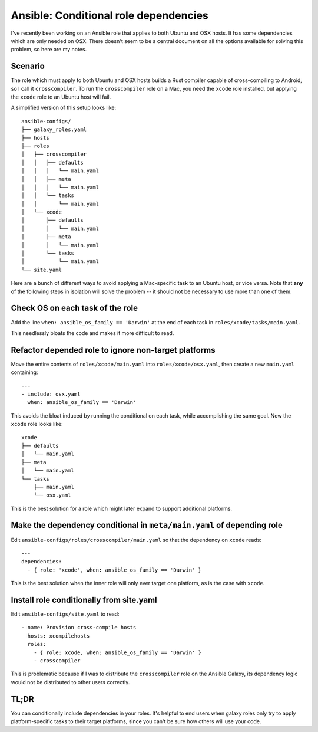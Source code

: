 Ansible: Conditional role dependencies
======================================

I've recently been working on an Ansible role that applies to both Ubuntu and
OSX hosts. It has some dependencies which are only needed on OSX. There
doesn't seem to be a central document on all the options available for solving
this problem, so here are my notes. 

.. more::

Scenario
--------

The role which must apply to both Ubuntu and OSX hosts builds a Rust compiler
capable of cross-compiling to Android, so I call it ``crosscompiler``. To run
the ``crosscompiler`` role on a Mac, you need the ``xcode`` role installed,
but applying the ``xcode`` role to an Ubuntu host will fail.

A simplified version of this setup looks like::

    ansible-configs/
    ├── galaxy_roles.yaml
    ├── hosts
    ├── roles
    │   ├── crosscompiler
    │   │   ├── defaults
    │   │   │   └── main.yaml
    │   │   ├── meta
    │   │   │   └── main.yaml
    │   │   └── tasks
    │   │       └── main.yaml
    │   └── xcode
    │       ├── defaults
    │       │   └── main.yaml
    │       ├── meta
    │       │   └── main.yaml
    │       └── tasks
    │           └── main.yaml
    └── site.yaml

Here are a bunch of different ways to avoid applying a Mac-specific task to an
Ubuntu host, or vice versa. Note that **any** of the following steps in
isolation will solve the problem -- it should not be necessary to use more
than one of them.

Check OS on each task of the role
---------------------------------

Add the line ``when: ansible_os_family == 'Darwin'`` at the end of each task
in ``roles/xcode/tasks/main.yaml``. 

This needlessly bloats the code and makes it more difficult to read. 

Refactor depended role to ignore non-target platforms
-----------------------------------------------------

Move the entire contents of ``roles/xcode/main.yaml`` into
``roles/xcode/osx.yaml``, then create a new ``main.yaml`` containing::

    ---
    - include: osx.yaml
      when: ansible_os_family == 'Darwin'

This avoids the bloat induced by running the conditional on each task, while
accomplishing the same goal. Now the ``xcode`` role looks like::

    xcode
    ├── defaults
    │   └── main.yaml
    ├── meta
    │   └── main.yaml
    └── tasks
        ├── main.yaml
        └── osx.yaml

This is the best solution for a role which might later expand to support
additional platforms. 

Make the dependency conditional in ``meta/main.yaml`` of depending role
-----------------------------------------------------------------------

Edit ``ansible-configs/roles/crosscompiler/main.yaml`` so that the dependency
on ``xcode`` reads::

    ---
    dependencies:
      - { role: 'xcode', when: ansible_os_family == 'Darwin' }

This is the best solution when the inner role will only ever target one
platform, as is the case with ``xcode``. 

Install role conditionally from site.yaml
-----------------------------------------

Edit ``ansible-configs/site.yaml`` to read::

    - name: Provision cross-compile hosts
      hosts: xcompilehosts
      roles:
        - { role: xcode, when: ansible_os_family == 'Darwin' }
        - crosscompiler

This is problematic because if I was to distribute the ``crosscompiler`` role
on the Ansible Galaxy, its dependency logic would not be distributed to other
users correctly. 

TL;DR
-----

You can conditionally include dependencies in your roles. It's helpful to end
users when galaxy roles only try to apply platform-specific tasks to their
target platforms, since you can't be sure how others will use your code. 


.. author:: default
.. categories:: none
.. tags:: ansible 
.. comments::
